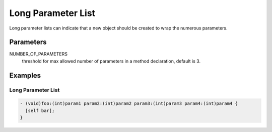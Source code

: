 Long Parameter List
===================

Long parameter lists can indicate that a new object should be created to wrap the numerous parameters.

Parameters
----------

NUMBER_OF_PARAMETERS
    threshold for max allowed number of parameters in a method declaration, default is 3.

Examples
--------

Long Parameter List
^^^^^^^^^^^^^^^^^^^

.. code-block:: objective-c

    - (void)foo:(int)param1 param2:(int)param2 param3:(int)param3 param4:(int)param4 {
      [self bar];
    }
